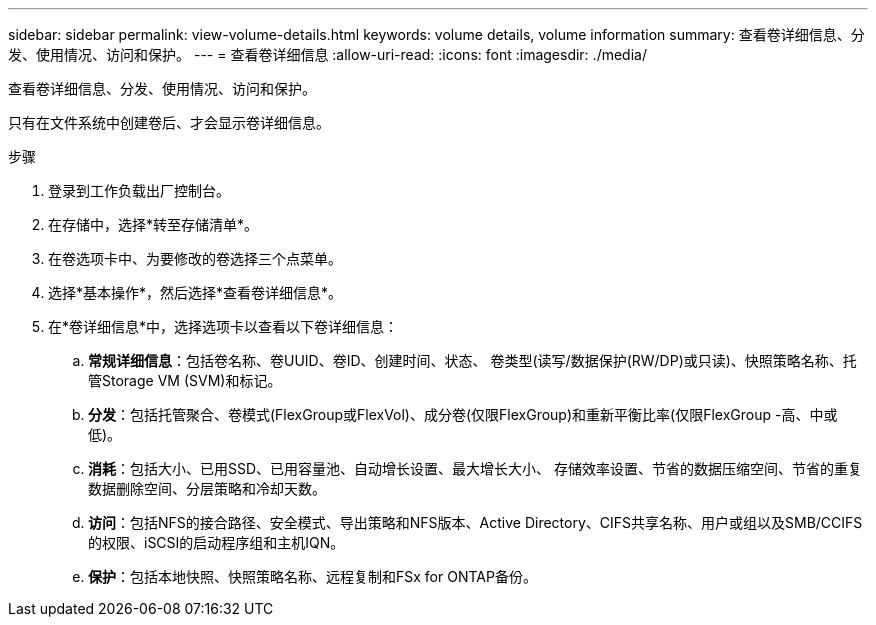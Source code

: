 ---
sidebar: sidebar 
permalink: view-volume-details.html 
keywords: volume details, volume information 
summary: 查看卷详细信息、分发、使用情况、访问和保护。 
---
= 查看卷详细信息
:allow-uri-read: 
:icons: font
:imagesdir: ./media/


[role="lead"]
查看卷详细信息、分发、使用情况、访问和保护。

只有在文件系统中创建卷后、才会显示卷详细信息。

.步骤
. 登录到工作负载出厂控制台。
. 在存储中，选择*转至存储清单*。
. 在卷选项卡中、为要修改的卷选择三个点菜单。
. 选择*基本操作*，然后选择*查看卷详细信息*。
. 在*卷详细信息*中，选择选项卡以查看以下卷详细信息：
+
.. *常规详细信息*：包括卷名称、卷UUID、卷ID、创建时间、状态、 卷类型(读写/数据保护(RW/DP)或只读)、快照策略名称、托管Storage VM (SVM)和标记。
.. *分发*：包括托管聚合、卷模式(FlexGroup或FlexVol)、成分卷(仅限FlexGroup)和重新平衡比率(仅限FlexGroup -高、中或低)。
.. *消耗*：包括大小、已用SSD、已用容量池、自动增长设置、最大增长大小、 存储效率设置、节省的数据压缩空间、节省的重复数据删除空间、分层策略和冷却天数。
.. *访问*：包括NFS的接合路径、安全模式、导出策略和NFS版本、Active Directory、CIFS共享名称、用户或组以及SMB/CCIFS的权限、iSCSI的启动程序组和主机IQN。
.. *保护*：包括本地快照、快照策略名称、远程复制和FSx for ONTAP备份。



